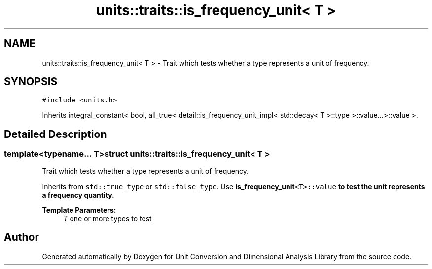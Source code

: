 .TH "units::traits::is_frequency_unit< T >" 3 "Sun Apr 3 2016" "Version 2.0.0" "Unit Conversion and Dimensional Analysis Library" \" -*- nroff -*-
.ad l
.nh
.SH NAME
units::traits::is_frequency_unit< T > \- Trait which tests whether a type represents a unit of frequency\&.  

.SH SYNOPSIS
.br
.PP
.PP
\fC#include <units\&.h>\fP
.PP
Inherits integral_constant< bool, all_true< detail::is_frequency_unit_impl< std::decay< T >::type >::value\&.\&.\&.>::value >\&.
.SH "Detailed Description"
.PP 

.SS "template<typename\&.\&.\&. T>struct units::traits::is_frequency_unit< T >"
Trait which tests whether a type represents a unit of frequency\&. 

Inherits from \fCstd::true_type\fP or \fCstd::false_type\fP\&. Use \fC\fBis_frequency_unit\fP<T>::value\fP to test the unit represents a frequency quantity\&. 
.PP
\fBTemplate Parameters:\fP
.RS 4
\fIT\fP one or more types to test 
.RE
.PP


.SH "Author"
.PP 
Generated automatically by Doxygen for Unit Conversion and Dimensional Analysis Library from the source code\&.
